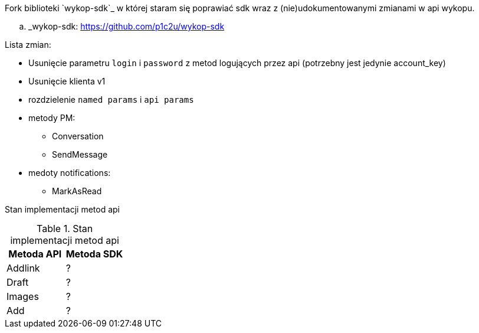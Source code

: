 Fork biblioteki `wykop-sdk`_ w której staram się poprawiać sdk wraz z (nie)udokumentowanymi zmianami w api wykopu.

.. _wykop-sdk: https://github.com/p1c2u/wykop-sdk

Lista zmian:

* Usunięcie parametru `login` i `password` z metod logujących przez api (potrzebny jest jedynie account_key)
* Usunięcie klienta v1
* rozdzielenie `named params` i `api params`
* metody PM:
** Conversation
** SendMessage
* medoty notifications:
** MarkAsRead
    
Stan implementacji metod api

.Stan implementacji metod api
|===
| Metoda API | Metoda SDK 

| Addlink
| ?

| Draft
| ?

| Images
| ?

| Add
| ?
|===
